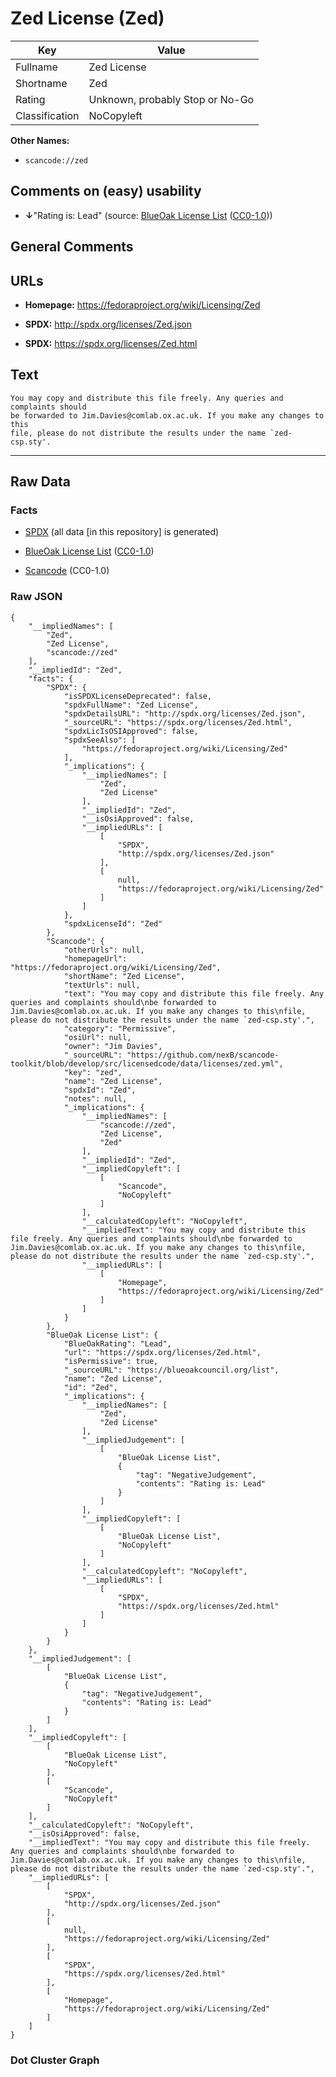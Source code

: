 * Zed License (Zed)

| Key              | Value                             |
|------------------+-----------------------------------|
| Fullname         | Zed License                       |
| Shortname        | Zed                               |
| Rating           | Unknown, probably Stop or No-Go   |
| Classification   | NoCopyleft                        |

*Other Names:*

- =scancode://zed=

** Comments on (easy) usability

- *↓*"Rating is: Lead" (source:
  [[https://blueoakcouncil.org/list][BlueOak License List]]
  ([[https://raw.githubusercontent.com/blueoakcouncil/blue-oak-list-npm-package/master/LICENSE][CC0-1.0]]))

** General Comments

** URLs

- *Homepage:* https://fedoraproject.org/wiki/Licensing/Zed

- *SPDX:* http://spdx.org/licenses/Zed.json

- *SPDX:* https://spdx.org/licenses/Zed.html

** Text

#+BEGIN_EXAMPLE
  You may copy and distribute this file freely. Any queries and complaints should
  be forwarded to Jim.Davies@comlab.ox.ac.uk. If you make any changes to this
  file, please do not distribute the results under the name `zed-csp.sty'.
#+END_EXAMPLE

--------------

** Raw Data

*** Facts

- [[https://spdx.org/licenses/Zed.html][SPDX]] (all data [in this
  repository] is generated)

- [[https://blueoakcouncil.org/list][BlueOak License List]]
  ([[https://raw.githubusercontent.com/blueoakcouncil/blue-oak-list-npm-package/master/LICENSE][CC0-1.0]])

- [[https://github.com/nexB/scancode-toolkit/blob/develop/src/licensedcode/data/licenses/zed.yml][Scancode]]
  (CC0-1.0)

*** Raw JSON

#+BEGIN_EXAMPLE
  {
      "__impliedNames": [
          "Zed",
          "Zed License",
          "scancode://zed"
      ],
      "__impliedId": "Zed",
      "facts": {
          "SPDX": {
              "isSPDXLicenseDeprecated": false,
              "spdxFullName": "Zed License",
              "spdxDetailsURL": "http://spdx.org/licenses/Zed.json",
              "_sourceURL": "https://spdx.org/licenses/Zed.html",
              "spdxLicIsOSIApproved": false,
              "spdxSeeAlso": [
                  "https://fedoraproject.org/wiki/Licensing/Zed"
              ],
              "_implications": {
                  "__impliedNames": [
                      "Zed",
                      "Zed License"
                  ],
                  "__impliedId": "Zed",
                  "__isOsiApproved": false,
                  "__impliedURLs": [
                      [
                          "SPDX",
                          "http://spdx.org/licenses/Zed.json"
                      ],
                      [
                          null,
                          "https://fedoraproject.org/wiki/Licensing/Zed"
                      ]
                  ]
              },
              "spdxLicenseId": "Zed"
          },
          "Scancode": {
              "otherUrls": null,
              "homepageUrl": "https://fedoraproject.org/wiki/Licensing/Zed",
              "shortName": "Zed License",
              "textUrls": null,
              "text": "You may copy and distribute this file freely. Any queries and complaints should\nbe forwarded to Jim.Davies@comlab.ox.ac.uk. If you make any changes to this\nfile, please do not distribute the results under the name `zed-csp.sty'.",
              "category": "Permissive",
              "osiUrl": null,
              "owner": "Jim Davies",
              "_sourceURL": "https://github.com/nexB/scancode-toolkit/blob/develop/src/licensedcode/data/licenses/zed.yml",
              "key": "zed",
              "name": "Zed License",
              "spdxId": "Zed",
              "notes": null,
              "_implications": {
                  "__impliedNames": [
                      "scancode://zed",
                      "Zed License",
                      "Zed"
                  ],
                  "__impliedId": "Zed",
                  "__impliedCopyleft": [
                      [
                          "Scancode",
                          "NoCopyleft"
                      ]
                  ],
                  "__calculatedCopyleft": "NoCopyleft",
                  "__impliedText": "You may copy and distribute this file freely. Any queries and complaints should\nbe forwarded to Jim.Davies@comlab.ox.ac.uk. If you make any changes to this\nfile, please do not distribute the results under the name `zed-csp.sty'.",
                  "__impliedURLs": [
                      [
                          "Homepage",
                          "https://fedoraproject.org/wiki/Licensing/Zed"
                      ]
                  ]
              }
          },
          "BlueOak License List": {
              "BlueOakRating": "Lead",
              "url": "https://spdx.org/licenses/Zed.html",
              "isPermissive": true,
              "_sourceURL": "https://blueoakcouncil.org/list",
              "name": "Zed License",
              "id": "Zed",
              "_implications": {
                  "__impliedNames": [
                      "Zed",
                      "Zed License"
                  ],
                  "__impliedJudgement": [
                      [
                          "BlueOak License List",
                          {
                              "tag": "NegativeJudgement",
                              "contents": "Rating is: Lead"
                          }
                      ]
                  ],
                  "__impliedCopyleft": [
                      [
                          "BlueOak License List",
                          "NoCopyleft"
                      ]
                  ],
                  "__calculatedCopyleft": "NoCopyleft",
                  "__impliedURLs": [
                      [
                          "SPDX",
                          "https://spdx.org/licenses/Zed.html"
                      ]
                  ]
              }
          }
      },
      "__impliedJudgement": [
          [
              "BlueOak License List",
              {
                  "tag": "NegativeJudgement",
                  "contents": "Rating is: Lead"
              }
          ]
      ],
      "__impliedCopyleft": [
          [
              "BlueOak License List",
              "NoCopyleft"
          ],
          [
              "Scancode",
              "NoCopyleft"
          ]
      ],
      "__calculatedCopyleft": "NoCopyleft",
      "__isOsiApproved": false,
      "__impliedText": "You may copy and distribute this file freely. Any queries and complaints should\nbe forwarded to Jim.Davies@comlab.ox.ac.uk. If you make any changes to this\nfile, please do not distribute the results under the name `zed-csp.sty'.",
      "__impliedURLs": [
          [
              "SPDX",
              "http://spdx.org/licenses/Zed.json"
          ],
          [
              null,
              "https://fedoraproject.org/wiki/Licensing/Zed"
          ],
          [
              "SPDX",
              "https://spdx.org/licenses/Zed.html"
          ],
          [
              "Homepage",
              "https://fedoraproject.org/wiki/Licensing/Zed"
          ]
      ]
  }
#+END_EXAMPLE

*** Dot Cluster Graph

[[../dot/Zed.svg]]
